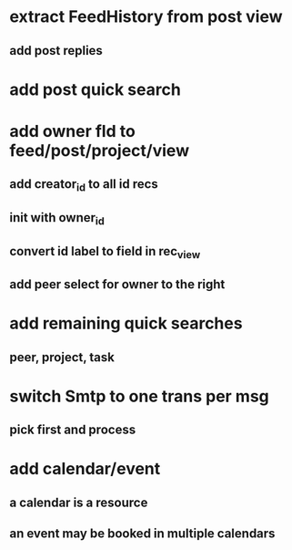 * extract FeedHistory from post view
** add post replies
* add post quick search
* add owner fld to feed/post/project/view
** add creator_id to all id recs
** init with owner_id
** convert id label to field in rec_view
** add peer select for owner to the right
* add remaining quick searches
** peer, project, task
* switch Smtp to one trans per msg
** pick first and process
* add calendar/event
** a calendar is a resource
** an event may be booked in multiple calendars
